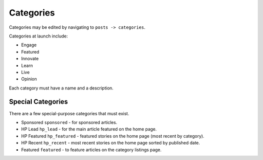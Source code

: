 .. This Source Code Form is subject to the terms of the Mozilla Public
.. License, v. 2.0. If a copy of the MPL was not distributed with this
.. file, You can obtain one at http://mozilla.org/MPL/2.0/.


==========
Categories
==========

Categories may be edited by navigating to ``posts -> categories``.

Categories at launch include:

* Engage
* Featured
* Innovate
* Learn
* Live
* Opinion

Each category must have a name and a description.


Special Categories
~~~~~~~~~~~~~~~~~~
There are a few special-purpose categories that must exist.

- Sponsored ``sponsored`` - for sponsored articles.
- HP Lead ``hp_lead`` - for the main article featured on the home page.
- HP Featured ``hp_featured`` - featured stories on the home page (most recent by category).
- HP Recent ``hp_recent`` - most recent stories on the home page sorted by published date.
- Featured ``featured`` - to feature articles on the category listings page.
